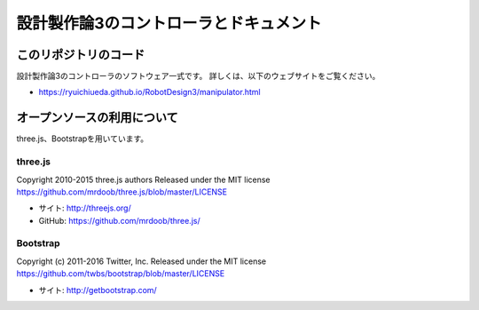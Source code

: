 ============================================================================
設計製作論3のコントローラとドキュメント
============================================================================

このリポジトリのコード
======================================

設計製作論3のコントローラのソフトウェア一式です。
詳しくは、以下のウェブサイトをご覧ください。

* https://ryuichiueda.github.io/RobotDesign3/manipulator.html


オープンソースの利用について
======================================

three.js、Bootstrapを用いています。

three.js
------------------

Copyright 2010-2015 three.js authors
Released under the MIT license
https://github.com/mrdoob/three.js/blob/master/LICENSE

* サイト: http://threejs.org/
* GitHub: https://github.com/mrdoob/three.js/


Bootstrap
------------------

Copyright (c) 2011-2016 Twitter, Inc.
Released under the MIT license
https://github.com/twbs/bootstrap/blob/master/LICENSE

* サイト: http://getbootstrap.com/

